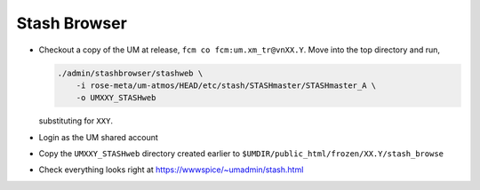 .. _stash_browser:

Stash Browser
=============

* Checkout a copy of the UM at release, ``fcm co fcm:um.xm_tr@vnXX.Y``. Move
  into the top directory and run,

  .. code-block:: shell

    ./admin/stashbrowser/stashweb \
        -i rose-meta/um-atmos/HEAD/etc/stash/STASHmaster/STASHmaster_A \
        -o UMXXY_STASHweb

  substituting for ``XXY``.
* Login as the UM shared account
* Copy the ``UMXXY_STASHweb`` directory created earlier to
  ``$UMDIR/public_html/frozen/XX.Y/stash_browse``
* Check everything looks right at https://wwwspice/~umadmin/stash.html


